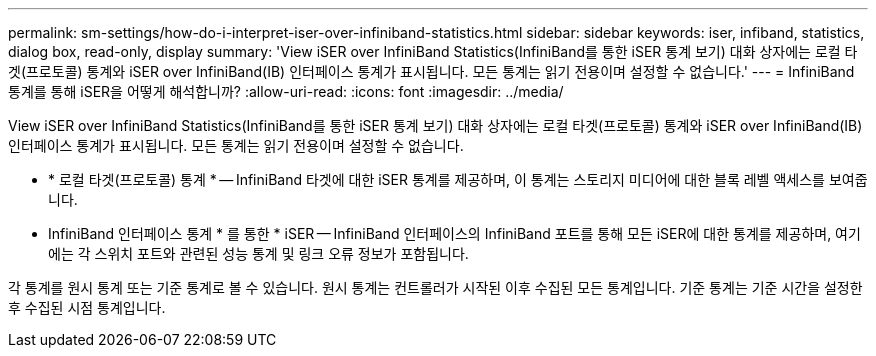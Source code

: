 ---
permalink: sm-settings/how-do-i-interpret-iser-over-infiniband-statistics.html 
sidebar: sidebar 
keywords: iser, infiband, statistics, dialog box, read-only, display 
summary: 'View iSER over InfiniBand Statistics(InfiniBand를 통한 iSER 통계 보기) 대화 상자에는 로컬 타겟(프로토콜) 통계와 iSER over InfiniBand(IB) 인터페이스 통계가 표시됩니다. 모든 통계는 읽기 전용이며 설정할 수 없습니다.' 
---
= InfiniBand 통계를 통해 iSER을 어떻게 해석합니까?
:allow-uri-read: 
:icons: font
:imagesdir: ../media/


[role="lead"]
View iSER over InfiniBand Statistics(InfiniBand를 통한 iSER 통계 보기) 대화 상자에는 로컬 타겟(프로토콜) 통계와 iSER over InfiniBand(IB) 인터페이스 통계가 표시됩니다. 모든 통계는 읽기 전용이며 설정할 수 없습니다.

* * 로컬 타겟(프로토콜) 통계 * -- InfiniBand 타겟에 대한 iSER 통계를 제공하며, 이 통계는 스토리지 미디어에 대한 블록 레벨 액세스를 보여줍니다.
* InfiniBand 인터페이스 통계 * 를 통한 * iSER -- InfiniBand 인터페이스의 InfiniBand 포트를 통해 모든 iSER에 대한 통계를 제공하며, 여기에는 각 스위치 포트와 관련된 성능 통계 및 링크 오류 정보가 포함됩니다.


각 통계를 원시 통계 또는 기준 통계로 볼 수 있습니다. 원시 통계는 컨트롤러가 시작된 이후 수집된 모든 통계입니다. 기준 통계는 기준 시간을 설정한 후 수집된 시점 통계입니다.
